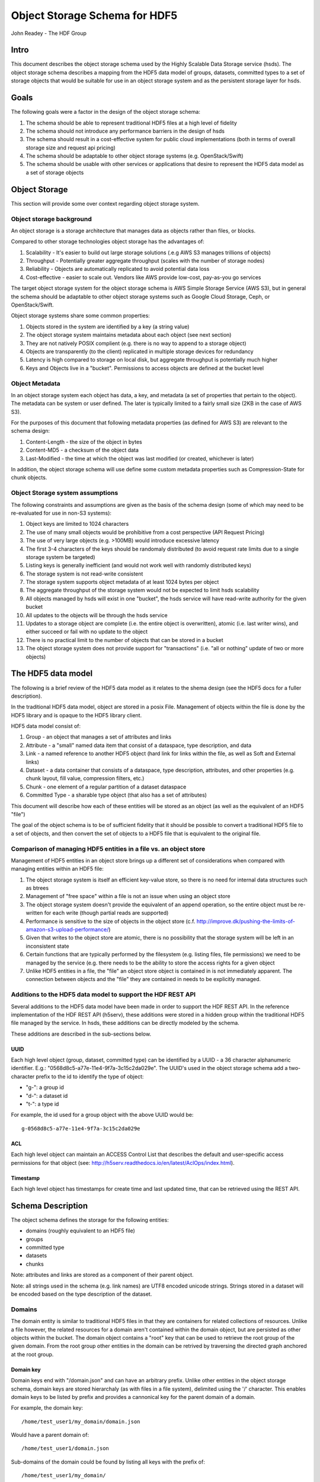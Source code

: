 ###############################
Object Storage Schema for HDF5
###############################

John Readey - The HDF Group

Intro
#####

This document describes the object storage schema used by the Highly Scalable Data Storage service (hsds). The object storage schema describes a mapping from the HDF5 data model of groups, datasets, committed types to a set of storage objects that would be suitable for use in an object storage system and as the persistent storage layer for hsds.

Goals
#####

The following goals were a factor in the design of the object storage schema:

#. The schema should be able to represent traditional HDF5 files at a high level of fidelity
#. The schema should not introduce any performance barriers in the design of hsds 
#. The schema should result in a cost-effective system for public cloud implementations (both in terms of overall storage size and request api pricing)
#. The schema should be adaptable to other object storage systems (e.g. OpenStack/Swift)
#. The schema should be usable with other services or applications that desire to represent the HDF5 data model as a set of storage objects

Object Storage
##############

This section will provide some over context regarding object storage system.

Object storage background
*************************

An object storage is a storage architecture that manages data as objects rather than files, or blocks.

Compared to other storage technologies object storage has the advantages of:

#. Scalability - It's easier to build out large storage solutions (.e.g AWS S3 manages trillions of objects)
#. Throughput - Potentially greater aggregate throughput (scales with the number of storage nodes)
#. Reliability - Objects are automatically replicated to avoid potential data loss
#. Cost-effective - easier to scale out.  Vendors like AWS provide low-cost, pay-as-you go services

The target object storage system for the object storage schema is AWS Simple Storage Service (AWS S3), but in general the schema should be adaptable to other object storage systems such as Google Cloud Storage, Ceph, or OpenStack/Swift.

Object storage systems share some common properties:

#. Objects stored in the system are identified by a key (a string value)
#. The object storage system maintains metadata about each object (see next section)
#. They are not natively POSIX complient (e.g. there is no way to append to a storage object)
#. Objects are transparently (to the client) replicated in multiple storage devices for redundancy
#. Latency is high compared to storage on local disk, but aggregate throughput is potentially much higher
#. Keys and Objects live in a "bucket".  Permissions to access objects are defined at the bucket level

Object Metadata
***************

In an object storage system each object has data, a key, and metadata (a set of properties that pertain to the object).  The metadata can be system or user defined.  The later is typically limited to a fairly small size (2KB in the case of AWS S3).

For the purposes of this document that following metadata properties (as defined for AWS S3) are relevant to the schema design:

#. Content-Length - the size of the object in bytes
#. Content-MD5 - a checksum of the object data
#. Last-Modified - the time at which the object was last modified (or created, whichever is later)

In addition, the object storage schema will use define some custom metadata properties such as Compression-State for chunk objects.

Object Storage system assumptions
*********************************

The following constraints and assumptions are given as the basis of the schema design (some of which may need to be re-evaluated for use in non-S3 systems):

#. Object keys are limited to 1024 characters
#. The use of many small objects would be prohibitive from a cost perspective (API Request Pricing)
#. The use of very large objects (e.g. >100MB) would introduce excessive latency
#. The first 3-4 characters of the keys should be randomaly distributed (to avoid request rate limits due to a single storage system be targeted)
#. Listing keys is generally inefficient (and would not work well with randomly distributed keys)
#. The storage system is not read-write consistent
#. The storage system supports object metadata of at least 1024 bytes per object
#. The aggregate throughput of the storage system would not be expected to limit hsds scalability 
#. All objects managed by hsds will exist in one "bucket", the hsds service will have read-write authority for the given bucket
#. All updates to the objects will be through the hsds service
#. Updates to a storage object are complete (i.e. the entire object is overwritten), atomic (i.e. last writer wins), and either succeed or fail with no update to the object
#. There is no practical limit to the number of objects that can be stored in a bucket
#. The object storage system does not provide support for "transactions" (i.e. "all or nothing" update of two or more objects)



The HDF5 data model
###################

The following is a brief review of the HDF5 data model as it relates to the shema design (see the HDF5 docs for a fuller description).

In the traditional HDF5 data model, object are stored in a posix File.  Management of objects within the file is done by the HDF5 library and is opaque to the HDF5 library client.

HDF5 data model consist of:

#. Group - an object that manages a set of attributes and links
#. Attribute - a "small" named data item that consist of a dataspace, type description, and data
#. Link - a named reference to another HDF5 object (hard link for links within the file, as well as Soft and External links)
#. Dataset - a data container that consists of a dataspace, type description, attributes, and other properties (e.g. chunk layout, fill value, compression filters, etc.)
#. Chunk - one element of a regular partition of a dataset dataspace
#. Committed Type - a sharable type object (that also has a set of attributes)

This document will describe how each of these entities will be stored as an object (as well as the equivalent of an HDF5 "file")

The goal of the object schema is to be of sufficient fidelity that it should be possible to convert a traditional HDF5 file to a set of objects, and then convert the set of objects to a HDF5 file that is equivalent to the original file.  

Comparison of managing HDF5 entities in a file vs. an object store
******************************************************************

Management of HDF5 entities in an object store brings up a different set of considerations when compared with managing entities within an HDF5 file:

#. The object storage system is itself an efficient key-value store, so there is no need for internal data structures such as btrees
#. Management of "free space" within a file is not an issue when using an object store
#. The object storage system doesn't provide the equivalent of an append operation, so the entire object must be re-written for each write (though partial reads are supported)
#. Performance is sensitive to the size of objects in the object store (c.f. http://improve.dk/pushing-the-limits-of-amazon-s3-upload-performance/)
#. Given that writes to the object store are atomic, there is no possibility that the storage system will be left in an inconsistent state
#. Certain functions that are typically performed by the filesystem (e.g. listing files, file permissions) we need to be managed by the service (e.g. there needs to be the ability to store the access rights for a given object
#. Unlike HDF5 entities in a file, the "file" an object store object is contained in is not immediately apparent.  The connection between objects and the "file" they are contained in needs to be explicitly managed.

Additions to the HDF5 data model to support the HDF REST API
************************************************************

Several additions to the HDF5 data model have been made in order to support the HDF REST API.  In the reference implementation of the HDF REST API (h5serv), these additions were stored in a hidden group within the traditional HDF5 file managed by the service.  In hsds, these additions can be directly modeled by the schema.

These additions are described in the sub-sections below.

UUID
----

Each high level object (group, dataset, committed type) can be identified by a UUID - a 36 character alphanumeric identifier.  E.g.: "0568d8c5-a77e-11e4-9f7a-3c15c2da029e".  The UUID's used in the object storage schema add a two-character prefix to the id to identify the type of object:

* "g-": a group id
* "d-": a dataset id
* "t-": a type id

For example, the id used for a group object with the above UUID would be::

    g-0568d8c5-a77e-11e4-9f7a-3c15c2da029e


ACL
---

Each high level object can maintain an ACCESS Control List that describes the default and user-specific access permissions for that object (see: http://h5serv.readthedocs.io/en/latest/AclOps/index.html).

Timestamp
---------

Each high level object has timestamps for create time and last updated time, that can be retrieved using the REST API.


Schema Description
##################

The object schema defines the storage for the following entities: 

* domains (roughly equivalent to an HDF5 file)
* groups
* committed type
* datasets
* chunks

Note: attributes and links are stored as a component of their parent object.

Note: all strings used in the schema (e.g. link names) are UTF8 encoded unicode strings.  Strings stored in a dataset will be encoded based on the type description of the dataset.

Domains
******* 

The domain entity is similar to traditional HDF5 files in that they are containers for related collections of resources.  Unlike a file however, the related resources for a domain aren't contained within the domain object, but are persisted as other objects within the bucket.  The domain object contains a "root" key that can be used to retrieve the root group of the given domain.  From the root group other entities in the domain can be retrived by traversing the directed graph anchored at the root group.

Domain key
----------

Domain keys end with "/domain.json" and can have an arbitrary prefix. Unlike other entities in the object storage schema, domain keys are stored hierarchaly (as with files in a file system), delimited using the '/' character.  This enables domain keys to be listed by prefix and provides a cannonical key for the parent domain of a domain.

For example, the domain key::

    /home/test_user1/my_domain/domain.json

Would have a parent domain of::

    /home/test_user1/domain.json

Sub-domains of the domain could be found by listing all keys with the prefix of::

    /home/test_user1/my_domain/

Domain Specification
--------------------

The domain object contains JSON with the following keys:

* "acls" - Access Control List (user permissions) for actions on domain.  See below for subkeys.
* "owner" - Username of the owner (user who initially created the domain)
* "root" - the UUID (not including the md5 hash) of the root group in the domain
* "created" - the timestamp for when the domain was created
* "lastModified" - the timestamp for when the domain was last updated
* "stats" - summary statistics that include all objects in the domain

The "owner" and "acls" keys are required, others may not be present.  In particular, if the "root" key is not present, that impies there is no HDF collection associated with this domain.  In this case the domain object can serve as a sort of "directory" for a set of related sub-domains.

Notes:

* The service layer may impose a policy where domains can only be created if there is an existing domain with the requisite permission ACLs for the requesting user.  One or more "top-level" domains (e.g. "/home") would be created outside the service API (e.g. by an administrator with permissions to create objects in the bucket directly).
* The owner and root keys can be assumed to be immutable (i.e. these values can be cached)
* Metadata about the owner (and other usernames referenced in this schema) are assumed to be stored in another system (such as NASA URS)


Domain object example
---------------------

Key::

    /home/test_user1/my_domain/domain.json

Object:

.. code-block:: json

    {
        "acls": {
            "default": {
                "create": false, 
                "read": true, 
                "update": false, 
                "delete": false,      
                "readACL": false, 
                "updateACL": false
            }, 
            "test_user1": {
                "create": true, 
                "read": true, 
                "update": true, 
                "delete": true, 
                "readACL": true,          
                "updateACL": true
            }
        }, 
        "root": "g-cf4f3baa-956e-11e6-8319-0242ac110005", 
        "owner": "test_user1",
        "created": 1479168471.038638,
        "lastModified": 1479168471.038638,
        "stats": {
            "groupCount": 20,
            "typeCount": 0,
            "datasetCount": 67,
            "logicalSize": 13194139533,
            "allocatedSize": 8456534532,
            "actualSize": 5457344534,
            "checksum": "394a7d8d67c7e022490212d6098a2209",
            "lastModified": 14791685671.058672
        }
    }


Domain ACLs
-----------

The "acls" key in the domain object provides a method to denote user access rights to objects within the domain.
The service layer may enforce a policy to use acls key to authorize or deny request to perform specific actions by a given user on objects within the domain.  

The ACL consist of a key-value collection where the key denotes the username for the given user.  One special key is defined: "default".  This key defines the permission for any username that is not otherwise listed.

Within the username key there are six required sub-keys that each have a value of true or false:

* "create" - If true, the user has permission to create new objects, links, and attributes wihin the domain
* "read" - If true, the user has permission to read from any object in the domain
* "update" - If true, the user has permission modify dataset values and extend datasets
* "delete" - If true, the user has permission to delete any object in the domain (or the domain itself)
* "readACL" - If true, the user has permission to read any ACL in the domain
* "updateACL" - If true, the has permission to modify the ACL (including adding additional usernames)

Note: optionally, an ACL key can be used in a group, dataset, or committed datatype object.  If an ACL is present, it is can be used to enforce permissions for that object.  If not present, the domain ACL is used as described above.

Example: Using the ACLs defined for the "my_domain" object above, user "test_user1" would be authorized to make any change to objects in the domain, or change the ACL itself.  User "joebob" (not listed in the ACL keys), would have permission to perform any read operation (assuming a more restrictive ACL is not present in the requested object), but not have authority to modify or delete any object.

Domain stats
------------

In order to provide summary information about the objects in a domain, an additional object will be used to store this data.  The object will be JSON with the following keys:

* "groupCount" - integer value of number of groups in domain  
* "typeCount" - integer value of number of committed type objects in domain 
* "datasetCount" - integer value of number of dataset objects in domain  
* "logicalSize" - storage size of all entities including non-allocated chunks
* "allocatedSize" - storage size that of all entities including only allocated chunks
* "actualSize" - storage size as reported by the storage system (maybe smaller than "allocatedSize" due to compression)
* "lastModified" - the timestamp for the most recent change to any object in the domain

For reasons of efficiency, the summary information will typically be updated asynchronously from changes to object state. Therefore the stats object may not reflect the most recent changes to objects in the domain.  E.g. is a dataset is created using the HDF REST API, the changes in datasetCount and size keys won't be immediately reflected.  The Last-Modified metadata property of the domain stats object can be used to determine when these keys were last updated.

 
Group object
************

In the HDF data model group object is used to organize collections of other groups and datasets via describing a set of links (either hard, soft, or external).  In the object store schema, the links contain just information about the link itself, not the linked object.  The group object may also contain a collection of attributes.

Group key
---------

The group object storage key is of the form::

    <hash>-g-<uuid>

Where <hash> is an md5 hash of the group id ("g-<uuid>"). Where <uuid> is a standard 36 character UUID.

Since storage systems such as AWS S3 use a hash of the first few characters of the object key to determine the storage node used to store the object, these characters should be randomly distributed to ensure thoughput to the storage system is not limited.  UUIDs in general don't have good distribution (i.e. it's very common for the first characters to be repeated), so the object key for a specific UUID is formed by prefixing a five character md5 hash to the object id.

For example, if the object id is::

    g-2428ae0e-a082-11e6-9d93-0242ac110005

An md5 hash of the id would be::

    8211ea6301342ba59ee07056cef3e586

Taking the first five characters and appending to the id with a hyphen seperator gives::

    8211e-g-2428ae0e-a082-11e6-9d93-0242ac110005

This will then be used as the storage key to store and retrieve the given object.

The same approach is used for dataset, committed type, and chunk keys.


Group Specification
-------------------

The Group object consist of JSON with the following keys:

* "id" - the id of the group ("g-<uuid>")
* "attributes" - a key/value collection of group atttributes
* "links" - a key/value collection of links
* "created" - timestamp (since epoch) of when the group was created
* "lastModified" - timestamp of when the group was last modified
* "root" - the id of the root group in the domain
* "domain" - the domain which this group is a member of
* "acls" - access Control List for authorization overrides

There are three types of links that are supported: Hard, Soft, and External.  Each link item is a JSON object with the following keys:

* "class" - the type of link.  Must be one of the values: "H5L_TYPE_HARD", "H5L_TYPE_SOFT", or "H5L_TYPE_EXTERNAL"
* "created" - timestamp of when the link was created
* "id" - for hard links, the id value is the id of the dataset or group the link points to
* "h5path" - for soft or external links, this is a string that gives the HDF5 path the object is expected to be found
* "domain" - for external links, this is a string that gives the domain which the linked object is a member of

Notes:

* "acls" is an optional key.  If the key is not present (or is present, but the requesting user sub-key is not), the domain ACL will be used (see "Domain ACLs")
* the attributes collection keys consist of the attribute names.  See "Attributes" for a description of the object schema for attributes
* The "id", "root", and "domain" keys can be assumed to be immutable

TBD:

* A group that contains a large number (roughly > 100K or more) of links or attributes, may present problems when accessed.  If a single storage object is very large, there will be excessive latency in retrieving the object from the object store.  Also applications loading a large JSON string may consume an excessive amount of memory.  To address this, one possiblity would be to shard such large groups into multiple storage objects.

Group object example
--------------------

Key::

    a860f-g-2428ae0e-a082-11e6-9d93-0242ac110005

Object:

.. code-block:: json

    {
        "id": "g-2428ae0e-a082-11e6-9d93-0242ac110005",  
        "attributes": {}, 
        "links": {
            "dset1.1": {
                "created": 1478039150.084772, 
                "id": "d-24b14908-a082-11e6-9d93-0242ac110005", 
                "class": "H5L_TYPE_HARD"
            },
            "slink": {
                "created": 1478039189.034954, 
                "h5path": "/g2/g2.1/dset2.1.1", 
                "class": "H5L_TYPE_SOFT"
            },
            "extlink": {
                "created": 1478039211.035682, 
                "h5path": "/a_group/a_dset", 
                "domain": "/home/test_user2/another_domain",
                "class": "H5L_TYPE_EXTERNAL"
            },
        }, 
        "created": 1478039149.932783, 
        "lastModified": 1478039149.932783, 
        "root": "g-2428ae0e-a082-11e6-9d93-0242ac110005", 
        "domain": "/home/test_user1/mydomain"
    }


Committed Type Object
*********************

In the HDF data model the committed type object is used to provide types that can be shared among datasets and attributes.  In addition, the committed type may contain its own attributes as well.  The object store schema provides keys that describe the type as well as a key/value collection for attributes.

Committed Type Key
------------------ 

The committed type object storage key is of the form::

    hash>-t-<uuid>

Where <hash> is an md5 hash of the group id ("t-<uuid>").  Where <uuid> is a standard 36 character UUID.

Committed Type Specification
----------------------------

The Committed type storage schema consists of JSON with the following keys:

* "id" - the id of the committed type ("t-<uuid>")
* "type" - a JSON object (or string for primitive types) representing the type
* "attributes" - a key/value collection of group atttributes
* "created" - timestamp (seconds since epoch) of when the committed type was created
* "lastModified" - timestamp (seconds since epoch) of when the committed type was modified
* "root" - the id of the root group in the domain
* "domain" - the domain which this group is a member of
* "acls" - access Control List for authorization overrides

Notes:

* "acls" is an optional key.  If the key is not present (or is present, but the requesting user sub-key is not), the domain ACL will be used (see "Domain ACLs")
* See "Attributes" for a description of the object schema for attributes
* See "Links" for a description of the object schema for links
* See "Types" for a description of the object schema for type
* The "id", "root", "domain", and "type" keys can be assumed to be immutable

Committed Type Example
----------------------

Key::

    a7ce4-t-15417e88-9b01-11e6-bf10-0242ac110005

Object:

.. code-block:: json

    {  
        "id": "t-15417e88-9b01-11e6-bf10-0242ac110005", 
        "type": {
            "base": "H5T_STD_U32LE", 
            "class": "H5T_INTEGER"
        },
    "attributes": {},
    "created": 1478039183.392074,
    "lastModified": 1478039183.392074, 
    "root": "g-2428ae0e-a082-11e6-9d93-0242ac110005", 
    "domain": "/home/test_user1/mydomain"   
    }


Dataset object
**************

In the HDF data model, datasets are used to describe homogenous collections of data elements, where the organization of the elements can either be scalar (for one element datasets, one-dimensional, or multi-dimensional). In addition, non-scalar datasets may be extensible or non-extensible (i.e. the number of elements can be modified).

The dataset also includes information that describe other aspects of the dataset, such as compression filters, fill value, and possible chunk layout.  

Also, like groups and committed types, datasets may contain a collection of attributes.

The data values of a dataset are not stored in the storage object, but instead in one or more "chunk" objects.  Chunks are a regular sized partition of the dataspace (except possibly along the "edges").  The layout key describes how the dataspace is partitioned.  Each chunk is stored (assuming any value has been assigned to it) in a seperate storage object (See "Chunk Object").

In traditional HDF5 files, dataset values may be stored in either "compact", "chunks" or "contiguous" storage layouts (the later stores all values in one partition in the file).  By contrast the object storage schema always stores data in chunks (though there may be just one chunk for smaller datasets).  This is so that we can limit the maximum size of objects stored in the system.


Dataset key
-----------

The dataset object storage key is of the form::

    <hash>-d-<uuid>

Where <hash> is an md5 hash of the dataset id ("d-<uuid>"). Where <uuid> is a standard 36 character UUID.

Dataset Specification
---------------------

The dataset storage schema consists of JSON with the following keys:

* "id" - the id of the dataset ("d-<uuid>")
* "type" - a JSON object (or string for primitive types) representing the type
* "shape" - a JSON object that representing the dataset shape
* "layout" - a JSON object that represents the chunk layout
* "creationProperties" - a JSON object representing the dataset creation property list used at dataset creation time 
* "attributes" - a key/value collection of group atttributes
* "created" - timestamp (seconds since epoch) of when the dataset was created
* "lastModified" - timestamp (seconds since epoch) of when the dataset was last modified
* "root" - the id of the root group in the domain
* "domain" - the domain which this group is a member of
* "acls" - access Control List for authorization overrides
* "stats" - summary statistics for the dataset and chunk data

Notes:

* See: http://hdf5-json.readthedocs.io/en/latest/bnf/dataset.html#grammar-token-dcpl for a specification of the "creationProperties" object
* "creationProperties" may optionaly provide a chunk layout, but "layout" object of dataset may differ from what is provided in "creationProperties"  (for optimization purposes the hsds service may use different layout values)
* "acls" is an optional key.  If the key is not present (or is present, but the requesting user sub-key is not), the domain ACL will be used (see "Domain ACLs")
* See "Attributes" for a description of the object schema for attributes
* See "Types" for a description of the object schema for type
* The "id", "root", "domain", "creationProperties", "layout", and "type" keys can be assumed to be immutable
* The "shape" key is immutable unless the dataset is extensible (the shape object contains a "maxdims" key).  In anycase, the shape of the dataset will never shrink
* The "stats" object is updated asynchronously from changes to dataset values, so may not reflect the most recent changes to the dataset

Dataset Example
---------------

Key::

    4feb1-d-4ab77230-9c0e-11e6-8fdd-0242ac110005

Object:

.. code-block:: json

    {
        "id": "d-4ab77230-9c0e-11e6-8fdd-0242ac110005", 
        "type": {
            "class": "H5T_FLOAT",
            "base": "H5T_IEEE_F32LE"
        }, 
        "shape": {
            "class": "H5S_SIMPLE",
            "maxdims": [1000,1000,0], 
            "dims": [1000,1000,243]
        },
        "layout": { 
            "class" = "H5D_CHUNKED",
            "dims" = [100,100,100]
        }
        "creationProperties": { 
            "allocTime": "H5D_ALLOC_TIME_LATE", 
            "fillTime": "H5D_FILL_TIME_IFSET", 
            "layout": {
                "class": "H5D_CONTIGUOUS"
            }
        },
        "created": 1477549587.387293, 
        "lastModified": 1477549587.387293, 
        "root": "g-2428ae0e-a082-11e6-9d93-0242ac110005", 
        "domain": "/home/test_user1/mydomain",
        "attributes": {},
        "stats": {
            "allocatedChunkCount": 122,
            "logicalChunkCount": 300,
            "logicalSize": 972000000,
            "allocatedSize": 488000000,
            "actualSize": 234586943,
            "checksum": "394a7d8d67c7e022490212d6098a2209",
            "lastModified": 14791685671.058672
        }
    }

Chunk object
************

The chunk objects are used to store dataset values.  Each chunk object stores the values for one chunk element of the dataset it's a member of.  Since it's expected that for many domains, the bulk of the storage used will be for dataset values, it's important that the design enables data to be stored and accessed efficiently.

Whereas the other objects described in this document use a JSON representation, the chunk objects will typically store binary data.  Information about the type used, and chunk dimensions are contained in the dataset object.

For dataset types that are of varying length, the object will contain a JSON representation of the values in the chunk (possibly compressed).

Chunk objects may not exist for every chunk of a given dataset (i.e. if no data has ever been written to that chunk).

A set of filters may be applied when writing and reading the chunk from object storage.  The filters applied to a specific chunk are stored in the object storage metadata (Description TBD). 

Note: There is no explicit linking from the dataset schema to the dataset's chunks.  However, given a dataset shape and layout, the set of possible chunk ids can be determined and then the storage system queried to see if the chunk exists or not.

Chunk key
---------

The chunk storage key is of the form::

    <hash>-c-<uuid>_<i>_<j>_<k>

Where:

* <hash> is an md5 hash of the chunk id ("c-<uuid>_i_j_k")
* <uuid> is a standard 36 character UUID
* Following the <uuid> there is a series of stringified integers seperated by underscores.  The number of integers should be equal to the rank (number of dimensions) of the dataset.
* The coordinates <i>, <j>, <k>, etc.  identify the coordinate of the chunk (fastest varying dimension last)

Note: conceivably there could be a danger of exceeding the maximum key length (1024 characters) if the dataset had hundreds of dimensions, or very large extents.
 

Object metadata
---------------

Information about compression filters applied to the chunk data will be stored as User-defined Metadata of the object (Note: this is limited to 2KB bytes on AWS S3).

TBD: define metadata keys

Chunk Specification
-------------------

The chunk object is a binary blob for fixed length types, or a JSON array for varying length types.

TBD: Is there a potential for data loss in converting floating-point data to JSON and back?  Validate that the JSON loader stringifies floating point values with sufficient percision.  

Chunk object example
--------------------

Consider a dataset with a dataspace of [100,100] and a chunk layout of [10,10].  For the section of the dataset at: [10:20, 30:40], the key for the chunk would be::

    <hash>-c-<uuid>_1_3

The chunk object would contain binary data (assuming a fixed-length type) of the data values in the chunk.

If the chunk is not compressed, the size of the object would be 10 \* 10 \* <item_size>.  If compressed, the object size would (presumably!) be less.


Sub-object schema description
#############################

In this section we define common sub-objects of the top-level objects (groups, datasets, and committed types).
These sub-objects will not be stored as separate objects in the object store, but as JSON objects in a top-level object.

The specification for these borrows heavily from the hdf5-json specification, so we'll refer to this document: http://hdf5-json.readthedocs.io/en/latest/index.html# as appropriate.  

* type
* dataspace
* attribute
* creationProperties

Type
****

Types are used as components of committed type objects, attributes, and datasets (as discussed above).  The type specification is given here: http://hdf5-json.readthedocs.io/en/latest/bnf/datatype.html.

Type example
------------

The following is the JSON specifying a compound type with three fields (64-bit little endian integer, 6 character ASCII string, and 64-bit IEEE floating point):

.. code-block:: json

    "type": {
        "class": "H5T_COMPOUND", 
        "fields": [
             {
                    "name": "date", 
                    "type": {
                        "base": "H5T_STD_I64LE", 
                        "class": "H5T_INTEGER"
                    }
                }, 
                {
                    "name": "time", 
                    "type": {
                        "charSet": "H5T_CSET_ASCII", 
                        "class": "H5T_STRING", 
                        "length": 6, 
                        "strPad": "H5T_STR_NULLPAD"
                    }
                }, 
                {
                    "name": "pressure", 
                    "type": {
                        "base": "H5T_IEEE_F64LE", 
                        "class": "H5T_FLOAT"
                    }
                }
        ]
    }


Dataspace
*********

Dataspaces are used as components of dataset and attribute objects.  The dataspace specification is given here: http://hdf5-json.readthedocs.io/en/latest/bnf/dataspace.html.

Note: when used in an attribute, the maxdims key for a simple dataspace is not valid (as attributes cannot be extended).

Dataspace Example
-----------------

The following is an example of a 10 x 10 dataspace that is extendable to 20 in the first dimension and is unlimited in the second dimension:

.. code-block:: json

    "shape": {
        "class": "H5S_SIMPLE", 
        "dims": [
            10, 
            10
        ], 
        "maxdims": [
            20, 
            "H5S_UNLIMITED"
        ]
    }


Attribute
*********

Attributes are used as components of the attributes collection in dataset, group, and committed type objects.

An attribute object consist of JSON with the following keys:

* "type" - a JSON object representing the attribute type
* "shape" - a JSON object representing the dataspace of the attribute
* "value" - a JSON element (for scalar attributes) or JSON array containing the data values of the attribute

Attribute Example
-----------------

The following is an example of an attribute with 5 elements of type 8-bit little-endian:

.. code-block:: json

    {
        "shape": {
            "class": "H5S_SIMPLE", 
            "dims": [5]
        }, 
        "type": {
            "base": "H5T_STD_I8LE", 
            "class": "H5T_INTEGER"
        }, 
        "value": [2, 3, 5, 7, 11]              
    }


Dataset creation properties
***************************

Dataset creation properties are used to represent client requested properties of the dataset such as: cunk layout, fill value, and compression filters.   

The creation properties specification is given here: http://hdf5-json.readthedocs.io/en/latest/bnf/dataset.html#grammar-token-dcpl. 

Dataset creation property Example
---------------------------------

The following example shows properties for "allocTime", "fillValue", and "layout":

.. code-block:: json

    {
        "allocTime": "H5D_ALLOC_TIME_LATE", 
        "fillValue": 42, 
        "layout": {
            "class": "H5D_CHUNKED",
            "dims": [10]
        }
    }


Related documents
#################

The following documents provided related material that mayby of use:

* HSDS Design document: https://s3.amazonaws.com/hdfgroup/docs/HDF+Scalable+Data+Service.pdf
* H5Serv developer documentation: http://h5serv.readthedocs.io/en/latest/index.html 
* HDF5/JSON specification: http://hdf5-json.readthedocs.io/en/latest/index.html 
* HDF REST API Authentication and authorization: https://www.hdfgroup.org/2015/12/serve-protect-web-security-hdf5/ 
* HDF Server: https://hdfgroup.org/wp/2015/04/hdf5-for-the-web-hdf-server/ 
* RESTful HDF5: https://support.hdfgroup.org/pubs/papers/RESTful_HDF5.pdf  



